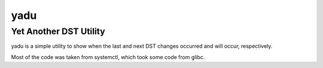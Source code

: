 ======
 yadu
======
-------------------------
 Yet Another DST Utility
-------------------------

yadu is a simple utility to show when the last and next DST changes occurred
and will occur, respectively.

Most of the code was taken from systemctl, which took some code from glibc.
